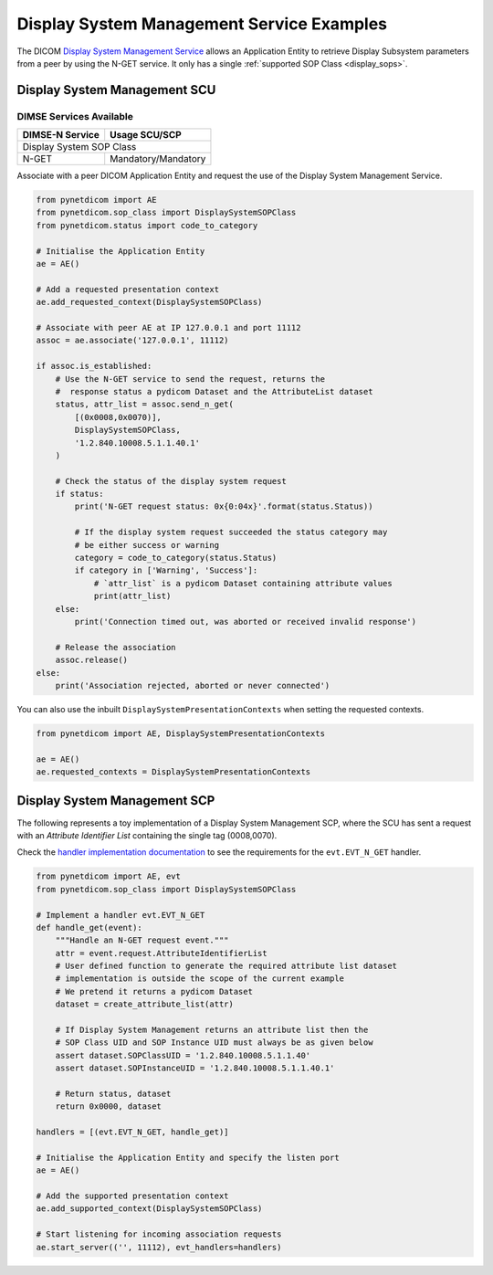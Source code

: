 Display System Management Service Examples
~~~~~~~~~~~~~~~~~~~~~~~~~~~~~~~~~~~~~~~~~~

The DICOM `Display System Management Service <http://dicom.nema.org/medical/dicom/current/output/html/part04.html#chapter_EE>`_
allows an Application Entity to retrieve Display Subsystem parameters from a
peer by using the N-GET service. It only has a single
:ref:`supported SOP Class <display_sops>`.

Display System Management SCU
.............................

DIMSE Services Available
^^^^^^^^^^^^^^^^^^^^^^^^

+-----------------+---------------------------+
| DIMSE-N Service | Usage SCU/SCP             |
+=================+===========================+
| Display System SOP Class                    |
+-----------------+---------------------------+
| N-GET           | Mandatory/Mandatory       |
+-----------------+---------------------------+

Associate with a peer DICOM Application Entity and request the use of the
Display System Management Service.

.. code-block:: python

    from pynetdicom import AE
    from pynetdicom.sop_class import DisplaySystemSOPClass
    from pynetdicom.status import code_to_category

    # Initialise the Application Entity
    ae = AE()

    # Add a requested presentation context
    ae.add_requested_context(DisplaySystemSOPClass)

    # Associate with peer AE at IP 127.0.0.1 and port 11112
    assoc = ae.associate('127.0.0.1', 11112)

    if assoc.is_established:
        # Use the N-GET service to send the request, returns the
        #  response status a pydicom Dataset and the AttributeList dataset
        status, attr_list = assoc.send_n_get(
            [(0x0008,0x0070)],
            DisplaySystemSOPClass,
            '1.2.840.10008.5.1.1.40.1'
        )

        # Check the status of the display system request
        if status:
            print('N-GET request status: 0x{0:04x}'.format(status.Status))

            # If the display system request succeeded the status category may
            # be either success or warning
            category = code_to_category(status.Status)
            if category in ['Warning', 'Success']:
                # `attr_list` is a pydicom Dataset containing attribute values
                print(attr_list)
        else:
            print('Connection timed out, was aborted or received invalid response')

        # Release the association
        assoc.release()
    else:
        print('Association rejected, aborted or never connected')

You can also use the inbuilt ``DisplaySystemPresentationContexts`` when setting
the requested contexts.

.. code-block:: python

   from pynetdicom import AE, DisplaySystemPresentationContexts

   ae = AE()
   ae.requested_contexts = DisplaySystemPresentationContexts


.. _example_nget_scp:

Display System Management SCP
.............................

The following represents a toy implementation of a Display System Management
SCP, where the SCU has sent a request with an *Attribute Identifier List*
containing the single tag (0008,0070).

Check the
`handler implementation documentation
<../reference/generated/pynetdicom._handlers.doc_handle_n_get.html>`_
to see the requirements for the ``evt.EVT_N_GET`` handler.

.. code-block:: python

    from pynetdicom import AE, evt
    from pynetdicom.sop_class import DisplaySystemSOPClass

    # Implement a handler evt.EVT_N_GET
    def handle_get(event):
        """Handle an N-GET request event."""
        attr = event.request.AttributeIdentifierList
        # User defined function to generate the required attribute list dataset
        # implementation is outside the scope of the current example
        # We pretend it returns a pydicom Dataset
        dataset = create_attribute_list(attr)

        # If Display System Management returns an attribute list then the
        # SOP Class UID and SOP Instance UID must always be as given below
        assert dataset.SOPClassUID = '1.2.840.10008.5.1.1.40'
        assert dataset.SOPInstanceUID = '1.2.840.10008.5.1.1.40.1'

        # Return status, dataset
        return 0x0000, dataset

    handlers = [(evt.EVT_N_GET, handle_get)]

    # Initialise the Application Entity and specify the listen port
    ae = AE()

    # Add the supported presentation context
    ae.add_supported_context(DisplaySystemSOPClass)

    # Start listening for incoming association requests
    ae.start_server(('', 11112), evt_handlers=handlers)
